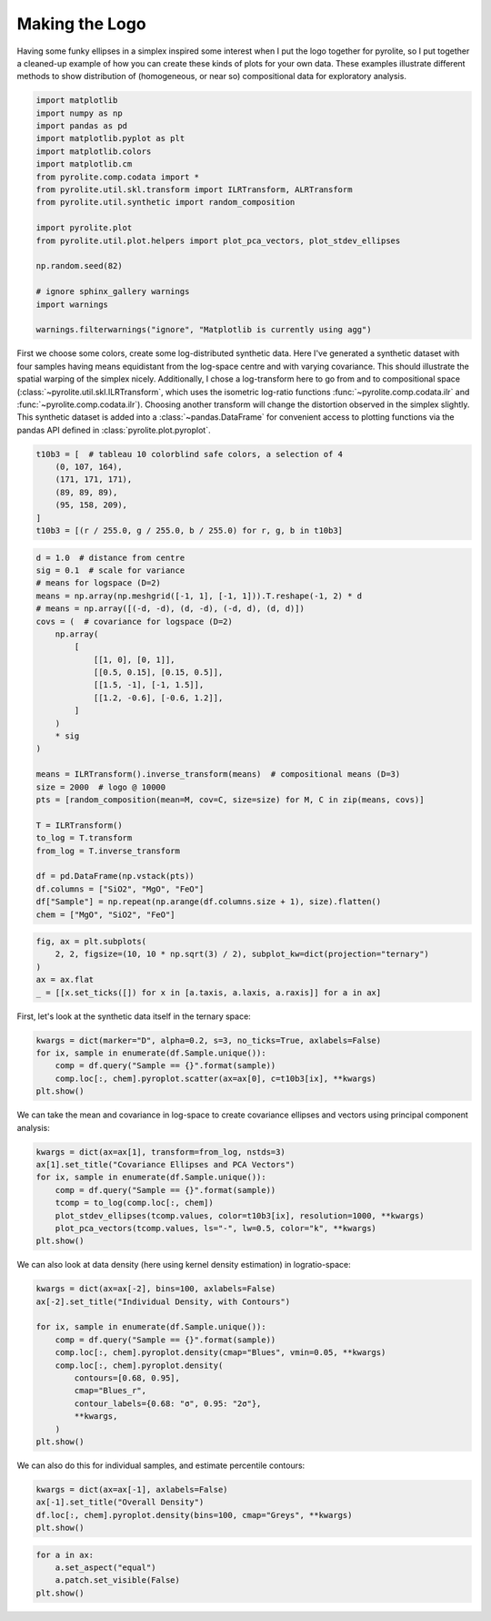 .. rst-class:: sphx-glr-example-title

.. _sphx_glr_tutorials_logo.py:


Making the Logo
==================================

Having some funky ellipses in a simplex inspired some interest when I put the logo
together for pyrolite, so I put together a cleaned-up example of how you can create
these kinds of plots for your own data. These examples illustrate different methods to
show distribution of (homogeneous, or near so) compositional data for exploratory
analysis.



.. code-block:: default

    import matplotlib
    import numpy as np
    import pandas as pd
    import matplotlib.pyplot as plt
    import matplotlib.colors
    import matplotlib.cm
    from pyrolite.comp.codata import *
    from pyrolite.util.skl.transform import ILRTransform, ALRTransform
    from pyrolite.util.synthetic import random_composition

    import pyrolite.plot
    from pyrolite.util.plot.helpers import plot_pca_vectors, plot_stdev_ellipses

    np.random.seed(82)

    # ignore sphinx_gallery warnings
    import warnings

    warnings.filterwarnings("ignore", "Matplotlib is currently using agg")







First we choose some colors, create some log-distributed synthetic data. Here I've
generated a synthetic dataset with four samples having means equidistant from the
log-space centre and with varying covariance. This should illustrate the spatial
warping of the simplex nicely. Additionally, I chose a log-transform here to go
from and to compositional space (:class:`~pyrolite.util.skl.ILRTransform`, which uses
the isometric log-ratio functions
:func:`~pyrolite.comp.codata.ilr` and :func:`~pyrolite.comp.codata.ilr`). Choosing
another transform will change the distortion observed in the simplex slightly.
This synthetic dataset is added into a :class:`~pandas.DataFrame` for convenient access
to plotting functions via the pandas API defined in :class:`pyrolite.plot.pyroplot`.



.. code-block:: default

    t10b3 = [  # tableau 10 colorblind safe colors, a selection of 4
        (0, 107, 164),
        (171, 171, 171),
        (89, 89, 89),
        (95, 158, 209),
    ]
    t10b3 = [(r / 255.0, g / 255.0, b / 255.0) for r, g, b in t10b3]








.. code-block:: default

    d = 1.0  # distance from centre
    sig = 0.1  # scale for variance
    # means for logspace (D=2)
    means = np.array(np.meshgrid([-1, 1], [-1, 1])).T.reshape(-1, 2) * d
    # means = np.array([(-d, -d), (d, -d), (-d, d), (d, d)])
    covs = (  # covariance for logspace (D=2)
        np.array(
            [
                [[1, 0], [0, 1]],
                [[0.5, 0.15], [0.15, 0.5]],
                [[1.5, -1], [-1, 1.5]],
                [[1.2, -0.6], [-0.6, 1.2]],
            ]
        )
        * sig
    )

    means = ILRTransform().inverse_transform(means)  # compositional means (D=3)
    size = 2000  # logo @ 10000
    pts = [random_composition(mean=M, cov=C, size=size) for M, C in zip(means, covs)]

    T = ILRTransform()
    to_log = T.transform
    from_log = T.inverse_transform

    df = pd.DataFrame(np.vstack(pts))
    df.columns = ["SiO2", "MgO", "FeO"]
    df["Sample"] = np.repeat(np.arange(df.columns.size + 1), size).flatten()
    chem = ["MgO", "SiO2", "FeO"]








.. code-block:: default

    fig, ax = plt.subplots(
        2, 2, figsize=(10, 10 * np.sqrt(3) / 2), subplot_kw=dict(projection="ternary")
    )
    ax = ax.flat
    _ = [[x.set_ticks([]) for x in [a.taxis, a.laxis, a.raxis]] for a in ax]



.. image:: /tutorials/images/sphx_glr_logo_001.png
    :class: sphx-glr-single-img





First, let's look at the synthetic data itself in the ternary space:



.. code-block:: default

    kwargs = dict(marker="D", alpha=0.2, s=3, no_ticks=True, axlabels=False)
    for ix, sample in enumerate(df.Sample.unique()):
        comp = df.query("Sample == {}".format(sample))
        comp.loc[:, chem].pyroplot.scatter(ax=ax[0], c=t10b3[ix], **kwargs)
    plt.show()



.. image:: /tutorials/images/sphx_glr_logo_002.png
    :class: sphx-glr-single-img





We can take the mean and covariance in log-space to create covariance ellipses and
vectors using principal component analysis:



.. code-block:: default

    kwargs = dict(ax=ax[1], transform=from_log, nstds=3)
    ax[1].set_title("Covariance Ellipses and PCA Vectors")
    for ix, sample in enumerate(df.Sample.unique()):
        comp = df.query("Sample == {}".format(sample))
        tcomp = to_log(comp.loc[:, chem])
        plot_stdev_ellipses(tcomp.values, color=t10b3[ix], resolution=1000, **kwargs)
        plot_pca_vectors(tcomp.values, ls="-", lw=0.5, color="k", **kwargs)
    plt.show()



.. image:: /tutorials/images/sphx_glr_logo_003.png
    :class: sphx-glr-single-img





We can also look at data density (here using kernel density estimation)
in logratio-space:



.. code-block:: default

    kwargs = dict(ax=ax[-2], bins=100, axlabels=False)
    ax[-2].set_title("Individual Density, with Contours")

    for ix, sample in enumerate(df.Sample.unique()):
        comp = df.query("Sample == {}".format(sample))
        comp.loc[:, chem].pyroplot.density(cmap="Blues", vmin=0.05, **kwargs)
        comp.loc[:, chem].pyroplot.density(
            contours=[0.68, 0.95],
            cmap="Blues_r",
            contour_labels={0.68: "σ", 0.95: "2σ"},
            **kwargs,
        )
    plt.show()



.. image:: /tutorials/images/sphx_glr_logo_004.png
    :class: sphx-glr-single-img





We can also do this for individual samples, and estimate percentile contours:



.. code-block:: default

    kwargs = dict(ax=ax[-1], axlabels=False)
    ax[-1].set_title("Overall Density")
    df.loc[:, chem].pyroplot.density(bins=100, cmap="Greys", **kwargs)
    plt.show()



.. image:: /tutorials/images/sphx_glr_logo_005.png
    :class: sphx-glr-single-img






.. code-block:: default

    for a in ax:
        a.set_aspect("equal")
        a.patch.set_visible(False)
    plt.show()



.. image:: /tutorials/images/sphx_glr_logo_006.png
    :class: sphx-glr-single-img






.. rst-class:: sphx-glr-timing

   **Total running time of the script:** ( 0 minutes  26.927 seconds)


.. _sphx_glr_download_tutorials_logo.py:


.. only :: html

 .. container:: sphx-glr-footer
    :class: sphx-glr-footer-example


  .. container:: binder-badge

    .. image:: https://mybinder.org/badge_logo.svg
      :target: https://mybinder.org/v2/gh/morganjwilliams/pyrolite/develop?filepath=docs/source/tutorials/logo.ipynb
      :width: 150 px


  .. container:: sphx-glr-download sphx-glr-download-python

     :download:`Download Python source code: logo.py <logo.py>`



  .. container:: sphx-glr-download sphx-glr-download-jupyter

     :download:`Download Jupyter notebook: logo.ipynb <logo.ipynb>`


.. only:: html

 .. rst-class:: sphx-glr-signature

    `Gallery generated by Sphinx-Gallery <https://sphinx-gallery.github.io>`_
